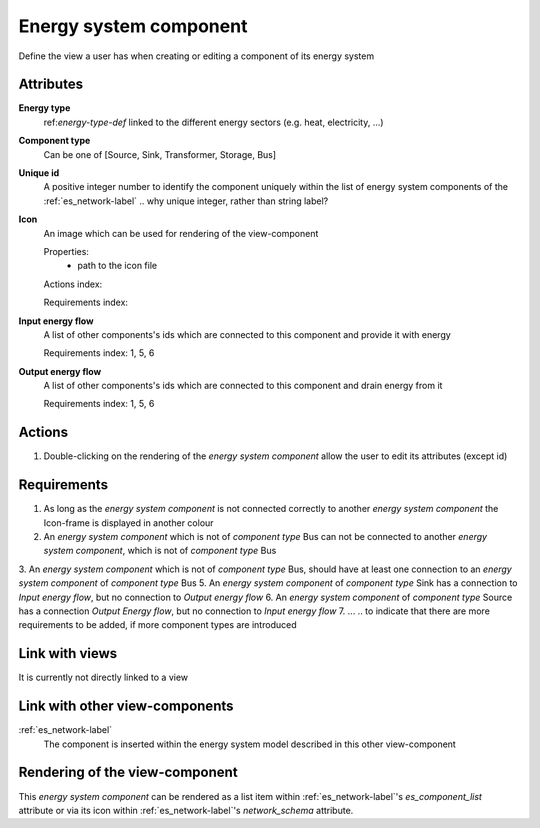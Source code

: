 Energy system component
-----------------------

Define the view a user has when creating or editing a component of its energy system

Attributes
^^^^^^^^^^
.. Please refer to the definition of what an attribute is in the tool_interface.rst fileg
.. The properties should be filled in only if applicable.

**Energy type**
    ref:`energy-type-def` linked to the different energy sectors (e.g. heat, electricity, ...)


**Component type**
    Can be one of [Source, Sink, Transformer, Storage, Bus]


**Unique id**
    A positive integer number to identify the component uniquely within the list of energy system components of the :ref:`es_network-label` .. why unique integer, rather than string label?


**Icon**
    An image which can be used for rendering of the view-component

    Properties:
        * path to the icon file

    Actions index:

    Requirements index:

**Input energy flow**
    A list of other components's ids which are connected to this component and provide it with energy

    Requirements index: 1, 5, 6

**Output energy flow**
    A list of other components's ids which are connected to this component and drain energy from it

    Requirements index: 1, 5, 6

Actions
^^^^^^^

1. Double-clicking on the rendering of the *energy system component* allow the user to edit its attributes (except id)

Requirements
^^^^^^^^^^^^
1. As long as the *energy system component* is not connected correctly to another *energy system component* the Icon-frame is displayed in another colour
2. An *energy system component* which is not of *component type* Bus can not be connected to another *energy system component*, which is not of *component type* Bus
3. An *energy system component* which is not of *component type* Bus, should have at least one connection to an *energy system component* of *component type* Bus
5. An *energy system component* of *component type* Sink has a connection to *Input energy flow*, but no connection to *Output energy flow*
6. An *energy system component* of *component type* Source has a connection *Output Energy flow*, but no connection to *Input energy flow*
7. ... .. to indicate that there are more requirements to be added, if more component types are introduced


Link with views
^^^^^^^^^^^^^^^

It is currently not directly linked to a view

Link with other view-components
^^^^^^^^^^^^^^^^^^^^^^^^^^^^^^^

:ref:`es_network-label`
   The component is inserted within the energy system model described in this other view-component

Rendering of the view-component
^^^^^^^^^^^^^^^^^^^^^^^^^^^^^^^
This *energy system component* can be rendered as a list item within :ref:`es_network-label`'s `es_component_list` attribute or via its icon within :ref:`es_network-label`'s `network_schema` attribute.
